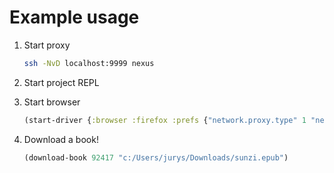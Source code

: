 * Example usage
  1. Start proxy
     #+begin_src bash
       ssh -NvD localhost:9999 nexus
     #+end_src
  2. Start project REPL
  3. Start browser
     #+begin_src clojure
       (start-driver {:browser :firefox :prefs {"network.proxy.type" 1 "network.proxy.socks" "localhost" "network.proxy.socks_port" 9999 "network.proxy.socks_version" 5}})
     #+end_src
  4. Download a book!
     #+begin_src clojure
       (download-book 92417 "c:/Users/jurys/Downloads/sunzi.epub")
     #+end_src
